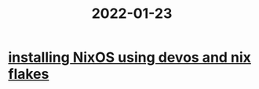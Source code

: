 :PROPERTIES:
:ID:       e7f6054c-2e76-4e64-8c6e-d0526e71faf9
:END:
#+title: 2022-01-23

* [[id:8c43f1ce-24c8-4a67-8077-786b17ca2ff5][installing NixOS using devos and nix flakes]]
